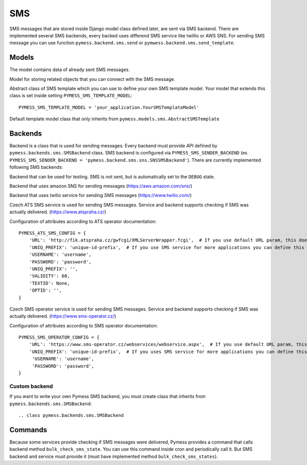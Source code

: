 .. _sms:

SMS
===

SMS messages that are stored inside Django model class defined later, are sent via SMS backend. There are implemented several SMS backends, every backed uses differend SMS service like twillio or AWS SNS. For sending SMS message you can use function ``pymess.backend.sms.send`` or ``pymwess.backend.sms.send_template``.

.. function:: pymess.backend.sms.send(recipient, content, related_objects=None, tag=None, **sms_attrs)

  Function has two required parameters ``recipient`` which is a phone number of the receiver and ``content``. Attribute ``content`` is a text message that will be sent inside the SMS body. If setting ``PYMESS_SMS_USE_ACCENT`` is set to ``False``, accent in the content will be replaced by appropriate ascii characters. Attribute ``related_objects`` should contain a list of objects that you want to connect with the sent message (with generic relation). ``tag`` is string mark which is stored with the sent SMS message . The last non required parameter ``**sms_kwargs`` is extra data that will be stored inside SMS message model in field ``extra_data``.

.. function:: pymess.backend.sms.send_template(recipient, slug, context_data, related_objects=None, tag=None)

  The second function is used for sending prepared templates that are stored inside template model (class that extends ``pymess.models.sms.AbstractSMSTemplate``). The first parameter ``recipient`` is phone number of the receiver, ``slug`` is key of the template, ``context_data`` is a dictionary that contains context data for rendering SMS content from the template, ``related_objects`` should contains list of objects that you want to connect with the sent message and  ``tag`` is string mark which is stored with the sent SMS message.

Models
------


.. class:: pymess.models.sms.OutputSMSMessage

  The model contains data of already sent SMS messages.

  .. attribute:: created_at

    Django ``DateTimeField``, contains date and time of creation.

  .. attribute:: changed_at

    Django ``DateTimeField``, contains date and time the of last change.

  .. attribute:: sent_at

    Django ``DateTimeField``, contains date and time of sending the SMS message.

  .. attribute:: recipient

    ``CharField`` that contains phone number of the receiver.

  .. attribute:: sender

    ``CharField`` that contains phone number of the sender. Field can be empty if backend doesn't provide sender number.

  .. attribute:: content

    ``TextField``, contains content of the SMS message.

  .. attribute:: template_slug

    If SMS was sent from the template, this attribute cointains key of the template.

  .. attribute:: template

    If SMS was sent from the template, this attribute contains foreign key of the template. The reason why there is ``template_slug`` and ``template`` fields is that a template instance can be removed and it is good to keep at least the key of the template.

  .. attribute:: state

    Field contains the current state of the message. Allowed states are:

      * WAITING - SMS was not sent to the external service
      * UNKNOWN - SMS was sent to the external service but its state is unknown
      * SENDING - SMS was sent to the external service
      * SENT - SMS was sent to the receiver
      * ERROR - error was raised during sending of the SMS message
      * DEBUG - SMS was not sent because system is in debug mode
      * DELIVERED - SMS was delivered to the receiver

  .. attribute:: backend

    Field contains path to the SMS backend that was used for sending of the SMS message.

  .. attribute:: error

    If error was raised during sending of the SMS message this field contains text description of the error.

  .. attribute:: extra_data

    Extra data stored with ``JSONField``.

  .. attribute:: extra_sender_data

    Extra data related to the SMS backend stored with ``JSONField``. Every SMS backend can have different extra data.

  .. attribute:: tag

    String tag that you can define during sending SMS message.

  .. attribute:: failed

    Returns ``True`` if SMS ended in ``ERROR`` state.

  .. attribute:: related_objects

    Returns DB manager of ``pymess.models.sms.OutputSMSRelatedObject`` model that are related to the concrete SMS message.


.. class:: pymess.models.sms.OutputSMSRelatedObject

  Model for storing related objects that you can connect with the SMS message.

  .. attribute:: created_at

    Django ``DateTimeField``, contains date and time of creation.

  .. attribute:: changed_at

    Django ``DateTimeField``, contains date and time the of last change.

  .. attribute:: output_sms_message

    Foreign key to the SMS message.

  .. attribute:: content_type

    Content type of the stored model (generic relation)

  .. attribute:: object_id_int

    If a related objects has primary key in integer format the key is stored here. This field uses db index therefore filtering is much faster.

  .. attribute:: object_id

    Primary key of a related object stored in django ``TextField``.


.. class:: pymess.models.sms.AbstractSMSTemplate

  Abstract class of SMS template which you can use to define your own SMS template model. Your model that extends this class is set inside setting ``PYMESS_SMS_TEMPLATE_MODEL``::

      PYMESS_SMS_TEMPLATE_MODEL = 'your_application.YourSMSTemplateModel'

  .. attribute:: created_at

    Django ``DateTimeField``, contains date and time of creation.

  .. attribute:: changed_at

    Django ``DateTimeField``, contains date and time the of last change.

  .. attribute:: slug

    Key of the SMS template in the string format (Django slug).

  .. attribute:: body

    Body of the SMS message. Final SMS content is rendered with Django template system by default.

  .. method:: get_body()

    Returns body of the model message. You can use it to update SMS body before rendering.

  .. method:: render_body(context_data)

    Renders template stored inside ``body`` field to the message content. Standard Django template system is used by default.

  .. method:: can_send(recipient, context_data)

    Returns by default ``True`` value. If you need to restrict sending SMS template for some reasons, you can override this method.

  .. method:: send(recipient, context_data, related_objects=None, tag=None)

    Checks if message can be sent, renders message content and sends it via defined backend. Finally, the sent message is returned. If message cannot be sent, ``None`` is returned.


.. class:: pymess.models.sms.SMSTemplate

  Default template model class that only inherits from ``pymess.models.sms.AbstractSMSTemplate``


Backends
--------

Backend is a class that is used for sending messages. Every backend must provide API defined by ``pymess.backends.sms.SMSBackend`` class. SMS backend is configured via ``PYMESS_SMS_SENDER_BACKEND`` (ex. ``PYMESS_SMS_SENDER_BACKEND = 'pymess.backend.sms.sns.SNSSMSBackend'``). There are currently implemented following SMS backends:

.. class:: pymess.backend.sms.dummy.DummySMSBackend

  Backend that can be used for testing. SMS is not sent, but is automatically set to the ``DEBUG`` state.

.. class:: pymess.backend.sms.sns.SNSSMSBackend

  Backend that uses amazon SNS for sending messages (https://aws.amazon.com/sns/)

.. class:: pymess.backend.sms.twilio.TwilioSMSBackend

  Backend that uses twilio service for sending SMS messages (https://www.twilio.com/)

.. class:: pymess.backend.sms.ats_sms_operator.ATSSMSBackend

  Czech ATS SMS service is used for sending SMS messages. Service and backend supports checking if SMS was actually delivered. (https://www.atspraha.cz/)

  Configuration of attributes according to ATS operator documentation::

    PYMESS_ATS_SMS_CONFIG = {
        'URL': 'http://fik.atspraha.cz/gwfcgi/XMLServerWrapper.fcgi',  # If you use default URL param, this doesn't need to be set
        'UNIQ_PREFIX': 'unique-id-prefix',  # If you use SMS service for more applications you can define this prefix and it will be added to the message ID
        'USERNAME': 'username',
        'PASSWORD': 'password',
        'UNIQ_PREFIX': '',
        'VALIDITY': 60,
        'TEXTID': None,
        'OPTID': '',
    }

.. class:: pymess.backend.sms.sms_operator.SMSOperatorBackend

  Czech SMS operator service is used for sending SMS messages. Service and backend supports checking if SMS was actually delivered. (https://www.sms-operator.cz/)

  Configuration of attributes according to SMS operator documentation::

    PYMESS_SMS_OPERATOR_CONFIG = {
        'URL': 'https://www.sms-operator.cz/webservices/webservice.aspx',  # If you use default URL param, this doesn't need to be set
        'UNIQ_PREFIX': 'unique-id-prefix',  # If you uses SMS service for more applications you can define this prefix and it will be added to the message ID
         'USERNAME': 'username',
         'PASSWORD': 'password',
    }


Custom backend
^^^^^^^^^^^^^^

If you want to write your own Pymess SMS backend, you must create class that inherits from ``pymess.backends.sms.SMSBackend``::

.. class pymess.backends.sms.SMSBackend

  .. method:: publish_message(message)

    This method should send SMS message (obtained from the input argument) and update its state. This method must be overridden in the custom backend.

  .. method:: publish_messages(messages)

    If your service that provides sending messages in batch, you can override the ``publish_messages`` method. Input argument is a list of messages. By default, ``publish_message`` method is used for sending and messages are send one by one.

  .. method:: bulk_check_sms_states()

    If your service provides checking SMS state you can override this method and implement code that check if SMS messages were delivered.

Commands
--------

Because some services provide checking if SMS messages were delivered, Pymess provides a command that calls backend method ``bulk_check_sms_state``. You can use this command inside cron and periodically call it. But SMS backend and service must provide it (must have implemented method ``bulk_check_sms_states``).
